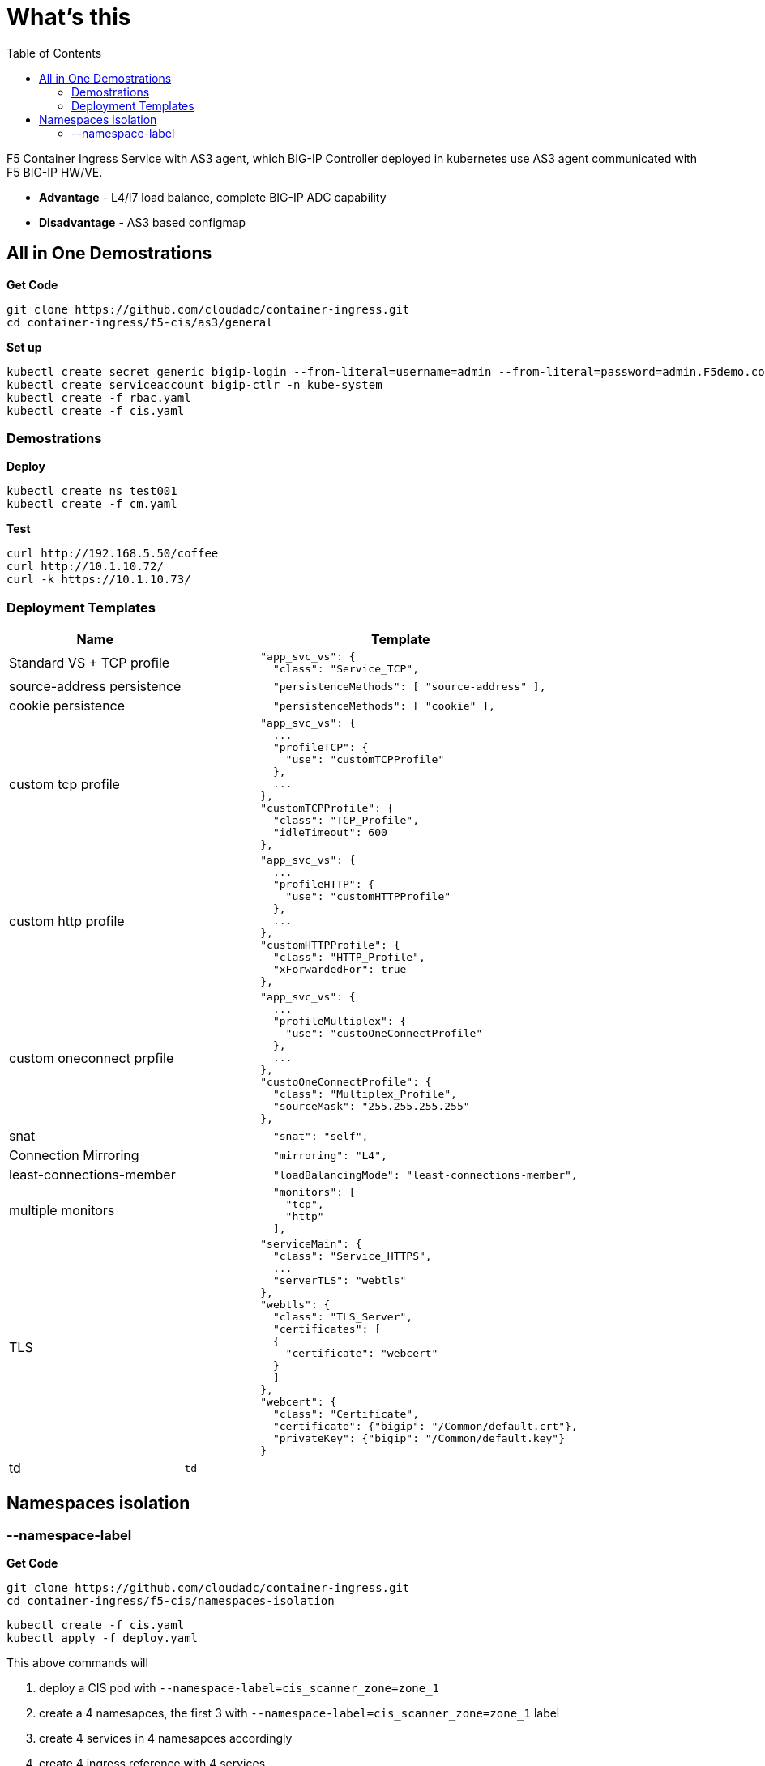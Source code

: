 = What's this
:toc: manual

F5 Container Ingress Service with AS3 agent, which BIG-IP Controller deployed in kubernetes use AS3 agent communicated with F5 BIG-IP HW/VE.

* *Advantage* - L4/l7 load balance, complete BIG-IP ADC capability
* *Disadvantage* - AS3 based configmap

== All in One Demostrations

[source, bash]
.*Get Code*
----
git clone https://github.com/cloudadc/container-ingress.git
cd container-ingress/f5-cis/as3/general
----

[source, bash]
.*Set up*
----
kubectl create secret generic bigip-login --from-literal=username=admin --from-literal=password=admin.F5demo.com -n kube-system
kubectl create serviceaccount bigip-ctlr -n kube-system
kubectl create -f rbac.yaml
kubectl create -f cis.yaml
----

=== Demostrations

[source, bash]
.*Deploy*
----
kubectl create ns test001
kubectl create -f cm.yaml
----

[source, bash]
.*Test*
----
curl http://192.168.5.50/coffee
curl http://10.1.10.72/
curl -k https://10.1.10.73/
----

=== Deployment Templates

[cols="2,5a"]
|===
|Name |Template

|Standard VS + TCP profile
|
----
            "app_svc_vs": {
              "class": "Service_TCP",
----

|source-address persistence
|
----
              "persistenceMethods": [ "source-address" ],
----

|cookie persistence
|
----
              "persistenceMethods": [ "cookie" ],
----

|custom tcp profile
|
----
            "app_svc_vs": {
              ...
              "profileTCP": {
                "use": "customTCPProfile"
              },
              ...
            },
            "customTCPProfile": {
              "class": "TCP_Profile",
              "idleTimeout": 600
            },
----

|custom http profile
|
----
            "app_svc_vs": {
              ...
              "profileHTTP": {
                "use": "customHTTPProfile"
              },
              ...
            },
            "customHTTPProfile": {
              "class": "HTTP_Profile",
              "xForwardedFor": true
            },
----

|custom oneconnect prpfile
|
----
            "app_svc_vs": {
              ...
              "profileMultiplex": {
                "use": "custoOneConnectProfile"
              },
              ...
            },
            "custoOneConnectProfile": {
              "class": "Multiplex_Profile",
              "sourceMask": "255.255.255.255"
            },
----

|snat
|
----
              "snat": "self",
----

|Connection Mirroring
|
----
              "mirroring": "L4",
----

|least-connections-member
|
----
              "loadBalancingMode": "least-connections-member",
----

|multiple monitors
|
----
              "monitors": [
                "tcp",
                "http"
              ],
----

|TLS
|
----
            "serviceMain": {
              "class": "Service_HTTPS",
              ...
              "serverTLS": "webtls"
            },
            "webtls": {
              "class": "TLS_Server",
              "certificates": [
              {
                "certificate": "webcert"
              }
              ]
            },
            "webcert": {
              "class": "Certificate",
              "certificate": {"bigip": "/Common/default.crt"},
              "privateKey": {"bigip": "/Common/default.key"}
            }
----

|td
|
----
td
----

|===

== Namespaces isolation

=== --namespace-label

[source, bash]
.*Get Code*
----
git clone https://github.com/cloudadc/container-ingress.git
cd container-ingress/f5-cis/namespaces-isolation
----

[source, bash]
----
kubectl create -f cis.yaml
kubectl apply -f deploy.yaml
----

This above commands will

1. deploy a CIS pod with `--namespace-label=cis_scanner_zone=zone_1`
2. create a 4 namesapces, the first 3 with `--namespace-label=cis_scanner_zone=zone_1` label
3. create 4 services in 4 namesapces accordingly
4. create 4 ingress reference with 4 services
